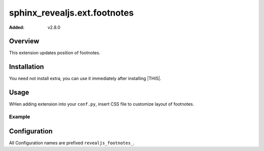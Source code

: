 =============================
sphinx_revealjs.ext.footnotes
=============================

:Added: v2.8.0

Overview
========

This extension updates position of footnotes.

Installation
============

You need not install extra, you can use it immediately after installing |THIS|.

Usage
=====

WHen adding extension into your ``conf.py``, insert CSS file to customize layout of footnotes.

Example
-------

.. code-block:: python
   :caption: conf.py

   extensions = [
       "sphinx_revealjs",
       "sphinx_revealjs.ext.footnotes",
   ]

.. code-block:: rst
   :caption: sample-slide.rst

   Sample title
   ============

   This sentence has footnotes [#f1]_

   .. [#f1] This is footnote.

Configuration
=============

All Configuration names are prefixed ``revealjs_footnotes_``.
